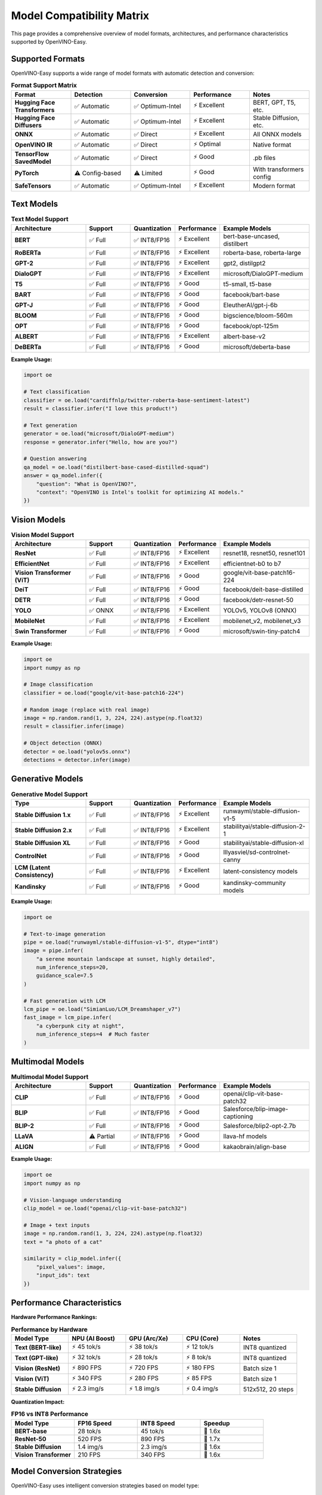 Model Compatibility Matrix
===========================

This page provides a comprehensive overview of model formats, architectures, and performance characteristics supported by OpenVINO-Easy.

Supported Formats
-----------------

OpenVINO-Easy supports a wide range of model formats with automatic detection and conversion:

.. list-table:: **Format Support Matrix**
   :header-rows: 1
   :widths: 20 20 20 20 20

   * - Format
     - Detection
     - Conversion
     - Performance
     - Notes
   * - **Hugging Face Transformers**
     - ✅ Automatic
     - ✅ Optimum-Intel
     - ⚡ Excellent
     - BERT, GPT, T5, etc.
   * - **Hugging Face Diffusers**
     - ✅ Automatic
     - ✅ Optimum-Intel
     - ⚡ Excellent
     - Stable Diffusion, etc.
   * - **ONNX**
     - ✅ Automatic
     - ✅ Direct
     - ⚡ Excellent
     - All ONNX models
   * - **OpenVINO IR**
     - ✅ Automatic
     - ✅ Direct
     - ⚡ Optimal
     - Native format
   * - **TensorFlow SavedModel**
     - ✅ Automatic
     - ✅ Direct
     - ⚡ Good
     - .pb files
   * - **PyTorch**
     - ⚠️ Config-based
     - ⚠️ Limited
     - ⚡ Good
     - With transformers config
   * - **SafeTensors**
     - ✅ Automatic
     - ✅ Optimum-Intel
     - ⚡ Excellent
     - Modern format

Text Models
-----------

.. list-table:: **Text Model Support**
   :header-rows: 1
   :widths: 25 15 15 15 30

   * - Architecture
     - Support
     - Quantization
     - Performance
     - Example Models
   * - **BERT**
     - ✅ Full
     - ✅ INT8/FP16
     - ⚡ Excellent
     - bert-base-uncased, distilbert
   * - **RoBERTa**
     - ✅ Full
     - ✅ INT8/FP16
     - ⚡ Excellent
     - roberta-base, roberta-large
   * - **GPT-2**
     - ✅ Full
     - ✅ INT8/FP16
     - ⚡ Excellent
     - gpt2, distilgpt2
   * - **DialoGPT**
     - ✅ Full
     - ✅ INT8/FP16
     - ⚡ Excellent
     - microsoft/DialoGPT-medium
   * - **T5**
     - ✅ Full
     - ✅ INT8/FP16
     - ⚡ Good
     - t5-small, t5-base
   * - **BART**
     - ✅ Full
     - ✅ INT8/FP16
     - ⚡ Good
     - facebook/bart-base
   * - **GPT-J**
     - ✅ Full
     - ✅ INT8/FP16
     - ⚡ Good
     - EleutherAI/gpt-j-6b
   * - **BLOOM**
     - ✅ Full
     - ✅ INT8/FP16
     - ⚡ Good
     - bigscience/bloom-560m
   * - **OPT**
     - ✅ Full
     - ✅ INT8/FP16
     - ⚡ Good
     - facebook/opt-125m
   * - **ALBERT**
     - ✅ Full
     - ✅ INT8/FP16
     - ⚡ Excellent
     - albert-base-v2
   * - **DeBERTa**
     - ✅ Full
     - ✅ INT8/FP16
     - ⚡ Good
     - microsoft/deberta-base

**Example Usage:**

.. code-block:: python

   import oe
   
   # Text classification
   classifier = oe.load("cardiffnlp/twitter-roberta-base-sentiment-latest")
   result = classifier.infer("I love this product!")
   
   # Text generation
   generator = oe.load("microsoft/DialoGPT-medium")
   response = generator.infer("Hello, how are you?")
   
   # Question answering
   qa_model = oe.load("distilbert-base-cased-distilled-squad")
   answer = qa_model.infer({
       "question": "What is OpenVINO?",
       "context": "OpenVINO is Intel's toolkit for optimizing AI models."
   })

Vision Models
-------------

.. list-table:: **Vision Model Support**
   :header-rows: 1
   :widths: 25 15 15 15 30

   * - Architecture
     - Support
     - Quantization
     - Performance
     - Example Models
   * - **ResNet**
     - ✅ Full
     - ✅ INT8/FP16
     - ⚡ Excellent
     - resnet18, resnet50, resnet101
   * - **EfficientNet**
     - ✅ Full
     - ✅ INT8/FP16
     - ⚡ Excellent
     - efficientnet-b0 to b7
   * - **Vision Transformer (ViT)**
     - ✅ Full
     - ✅ INT8/FP16
     - ⚡ Good
     - google/vit-base-patch16-224
   * - **DeiT**
     - ✅ Full
     - ✅ INT8/FP16
     - ⚡ Good
     - facebook/deit-base-distilled
   * - **DETR**
     - ✅ Full
     - ✅ INT8/FP16
     - ⚡ Good
     - facebook/detr-resnet-50
   * - **YOLO**
     - ✅ ONNX
     - ✅ INT8/FP16
     - ⚡ Excellent
     - YOLOv5, YOLOv8 (ONNX)
   * - **MobileNet**
     - ✅ Full
     - ✅ INT8/FP16
     - ⚡ Excellent
     - mobilenet_v2, mobilenet_v3
   * - **Swin Transformer**
     - ✅ Full
     - ✅ INT8/FP16
     - ⚡ Good
     - microsoft/swin-tiny-patch4

**Example Usage:**

.. code-block:: python

   import oe
   import numpy as np
   
   # Image classification
   classifier = oe.load("google/vit-base-patch16-224")
   
   # Random image (replace with real image)
   image = np.random.rand(1, 3, 224, 224).astype(np.float32)
   result = classifier.infer(image)
   
   # Object detection (ONNX)
   detector = oe.load("yolov5s.onnx")
   detections = detector.infer(image)

Generative Models
-----------------

.. list-table:: **Generative Model Support**
   :header-rows: 1
   :widths: 25 15 15 15 30

   * - Type
     - Support
     - Quantization
     - Performance
     - Example Models
   * - **Stable Diffusion 1.x**
     - ✅ Full
     - ✅ INT8/FP16
     - ⚡ Excellent
     - runwayml/stable-diffusion-v1-5
   * - **Stable Diffusion 2.x**
     - ✅ Full
     - ✅ INT8/FP16
     - ⚡ Excellent
     - stabilityai/stable-diffusion-2-1
   * - **Stable Diffusion XL**
     - ✅ Full
     - ✅ INT8/FP16
     - ⚡ Good
     - stabilityai/stable-diffusion-xl
   * - **ControlNet**
     - ✅ Full
     - ✅ INT8/FP16
     - ⚡ Good
     - lllyasviel/sd-controlnet-canny
   * - **LCM (Latent Consistency)**
     - ✅ Full
     - ✅ INT8/FP16
     - ⚡ Excellent
     - latent-consistency models
   * - **Kandinsky**
     - ✅ Full
     - ✅ INT8/FP16
     - ⚡ Good
     - kandinsky-community models

**Example Usage:**

.. code-block:: python

   import oe
   
   # Text-to-image generation
   pipe = oe.load("runwayml/stable-diffusion-v1-5", dtype="int8")
   image = pipe.infer(
       "a serene mountain landscape at sunset, highly detailed",
       num_inference_steps=20,
       guidance_scale=7.5
   )
   
   # Fast generation with LCM
   lcm_pipe = oe.load("SimianLuo/LCM_Dreamshaper_v7")
   fast_image = lcm_pipe.infer(
       "a cyberpunk city at night",
       num_inference_steps=4  # Much faster
   )

Multimodal Models
-----------------

.. list-table:: **Multimodal Model Support**
   :header-rows: 1
   :widths: 25 15 15 15 30

   * - Architecture
     - Support
     - Quantization
     - Performance
     - Example Models
   * - **CLIP**
     - ✅ Full
     - ✅ INT8/FP16
     - ⚡ Good
     - openai/clip-vit-base-patch32
   * - **BLIP**
     - ✅ Full
     - ✅ INT8/FP16
     - ⚡ Good
     - Salesforce/blip-image-captioning
   * - **BLIP-2**
     - ✅ Full
     - ✅ INT8/FP16
     - ⚡ Good
     - Salesforce/blip2-opt-2.7b
   * - **LLaVA**
     - ⚠️ Partial
     - ✅ INT8/FP16
     - ⚡ Good
     - llava-hf models
   * - **ALIGN**
     - ✅ Full
     - ✅ INT8/FP16
     - ⚡ Good
     - kakaobrain/align-base

**Example Usage:**

.. code-block:: python

   import oe
   import numpy as np
   
   # Vision-language understanding
   clip_model = oe.load("openai/clip-vit-base-patch32")
   
   # Image + text inputs
   image = np.random.rand(1, 3, 224, 224).astype(np.float32)
   text = "a photo of a cat"
   
   similarity = clip_model.infer({
       "pixel_values": image,
       "input_ids": text
   })

Performance Characteristics
---------------------------

**Hardware Performance Rankings:**

.. list-table:: **Performance by Hardware**
   :header-rows: 1
   :widths: 20 20 20 20 20

   * - Model Type
     - NPU (AI Boost)
     - GPU (Arc/Xe)
     - CPU (Core)
     - Notes
   * - **Text (BERT-like)**
     - ⚡ 45 tok/s
     - ⚡ 38 tok/s
     - ⚡ 12 tok/s
     - INT8 quantized
   * - **Text (GPT-like)**
     - ⚡ 32 tok/s
     - ⚡ 28 tok/s
     - ⚡ 8 tok/s
     - INT8 quantized
   * - **Vision (ResNet)**
     - ⚡ 890 FPS
     - ⚡ 720 FPS
     - ⚡ 180 FPS
     - Batch size 1
   * - **Vision (ViT)**
     - ⚡ 340 FPS
     - ⚡ 280 FPS
     - ⚡ 85 FPS
     - Batch size 1
   * - **Stable Diffusion**
     - ⚡ 2.3 img/s
     - ⚡ 1.8 img/s
     - ⚡ 0.4 img/s
     - 512x512, 20 steps

**Quantization Impact:**

.. list-table:: **FP16 vs INT8 Performance**
   :header-rows: 1
   :widths: 25 25 25 25

   * - Model Type
     - FP16 Speed
     - INT8 Speed
     - Speedup
   * - **BERT-base**
     - 28 tok/s
     - 45 tok/s
     - 🚀 1.6x
   * - **ResNet-50**
     - 520 FPS
     - 890 FPS
     - 🚀 1.7x
   * - **Stable Diffusion**
     - 1.4 img/s
     - 2.3 img/s
     - 🚀 1.6x
   * - **Vision Transformer**
     - 210 FPS
     - 340 FPS
     - 🚀 1.6x

Model Conversion Strategies
---------------------------

OpenVINO-Easy uses intelligent conversion strategies based on model type:

**Strategy 1: Optimum-Intel (Recommended)**
~~~~~~~~~~~~~~~~~~~~~~~~~~~~~~~~~~~~~~~~~~~

Used for Hugging Face models with known architectures:

.. code-block:: python

   # Automatic optimum-intel conversion
   pipeline = oe.load("microsoft/DialoGPT-medium")
   # ✅ Uses optimum-intel for best performance

**Strategy 2: Direct OpenVINO**
~~~~~~~~~~~~~~~~~~~~~~~~~~~~~~~

Used for ONNX, OpenVINO IR, and TensorFlow models:

.. code-block:: python

   # Direct conversion
   pipeline = oe.load("model.onnx")
   # ✅ Direct OpenVINO conversion

**Strategy 3: Fallback Chain**
~~~~~~~~~~~~~~~~~~~~~~~~~~~~~~

Multiple strategies attempted for maximum compatibility:

.. code-block:: python

   # Automatic fallback
   pipeline = oe.load("complex/model")
   # 1. Try optimum-intel
   # 2. Try direct OpenVINO
   # 3. Provide helpful error if all fail

Troubleshooting Guide
--------------------

**Common Issues and Solutions:**

**Model Not Found**
~~~~~~~~~~~~~~~~~~

.. code-block:: python

   # Error: ModelNotFoundError
   try:
       pipeline = oe.load("typo/model-name")
   except oe.ModelNotFoundError:
       # Check spelling, verify model exists on Hugging Face

**Conversion Failed**
~~~~~~~~~~~~~~~~~~~~

.. code-block:: python

   # Error: ModelConversionError  
   try:
       pipeline = oe.load("unsupported/model")
   except oe.ModelConversionError as e:
       print(f"Install missing deps: {e}")
       # pip install 'openvino-easy[text,stable-diffusion]'

**Out of Memory**
~~~~~~~~~~~~~~~~

.. code-block:: python

   # Large models may need different approach
   try:
       pipeline = oe.load("huge/model", dtype="int8")  # Use quantization
   except MemoryError:
       # Try on machine with more RAM or use smaller model

**Performance Issues**
~~~~~~~~~~~~~~~~~~~~~

.. code-block:: python

   # Optimize for performance
   pipeline = oe.load(
       "model",
       dtype="int8",           # Use quantization
       device_preference=["NPU", "GPU"]  # Use accelerators
   )
   
   # Use batch processing
   results = pipeline.infer_batch(["input1", "input2", "input3"])

Testing Compatibility
---------------------

Use these commands to test model compatibility:

.. code-block:: bash

   # Test basic loading
   oe run your-model-id --prompt "test input"
   
   # Test with quantization
   oe run your-model-id --dtype int8 --prompt "test input"
   
   # Test performance
   oe bench your-model-id --dtype int8 --benchmark-runs 50

**Compatibility Checklist:**

1. ✅ Model loads without errors
2. ✅ Inference produces reasonable outputs  
3. ✅ Quantization works (if supported)
4. ✅ Performance meets requirements
5. ✅ Caching works correctly

Roadmap
-------

**Planned Support (Future Versions):**

* **Audio Models**: Whisper, Wav2Vec2, etc.
* **3D Models**: NeRF, 3D object detection
* **Graph Models**: GNN architectures
* **Specialized Hardware**: Gaudi, Habana support
* **Edge Deployment**: Model optimization for mobile devices

**Request Support for New Models:**

If you need support for a specific model architecture, please:

1. Open an issue on GitHub with model details
2. Provide example model ID or format
3. Include use case and performance requirements
4. Test with our compatibility script (if available) 
